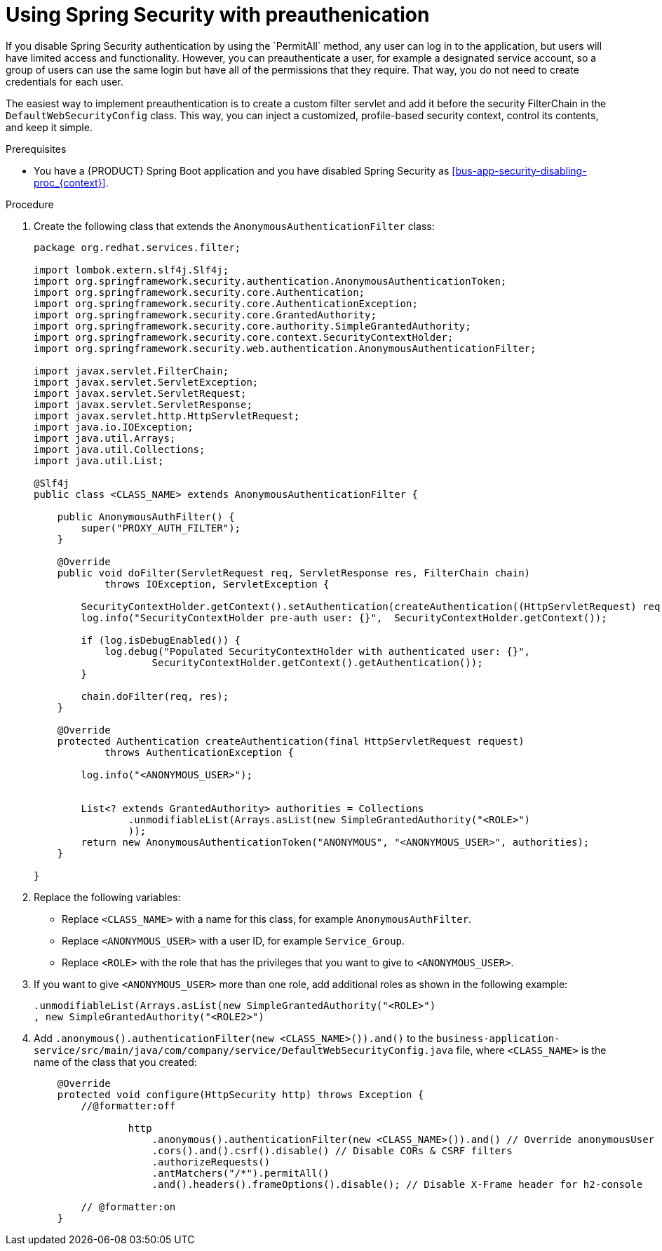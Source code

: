 [id='bus-app-security-preauthenticate-proc_{context}']

= Using Spring Security with preauthenication
If you disable Spring Security authentication by using the `PermitAll` method, any user can log in to the application, but users will have limited access and functionality. However, you can preauthenticate a user, for example a designated service account, so a group of users can use the same login but have all of the permissions that they require. That way, you do not need to create credentials for each user.

The easiest way to implement preauthentication is to create a custom filter servlet and add it before the security FilterChain in the `DefaultWebSecurityConfig` class. This way, you can inject a customized, profile-based security context, control its contents, and keep it simple.


.Prerequisites
* You have a {PRODUCT} Spring Boot application and you have disabled Spring Security as xref:bus-app-security-disabling-proc_{context}[].

.Procedure
. Create the following class that extends the `AnonymousAuthenticationFilter` class:
+
[source]
----
package org.redhat.services.filter;

import lombok.extern.slf4j.Slf4j;
import org.springframework.security.authentication.AnonymousAuthenticationToken;
import org.springframework.security.core.Authentication;
import org.springframework.security.core.AuthenticationException;
import org.springframework.security.core.GrantedAuthority;
import org.springframework.security.core.authority.SimpleGrantedAuthority;
import org.springframework.security.core.context.SecurityContextHolder;
import org.springframework.security.web.authentication.AnonymousAuthenticationFilter;

import javax.servlet.FilterChain;
import javax.servlet.ServletException;
import javax.servlet.ServletRequest;
import javax.servlet.ServletResponse;
import javax.servlet.http.HttpServletRequest;
import java.io.IOException;
import java.util.Arrays;
import java.util.Collections;
import java.util.List;

@Slf4j
public class <CLASS_NAME> extends AnonymousAuthenticationFilter {

    public AnonymousAuthFilter() {
        super("PROXY_AUTH_FILTER");
    }

    @Override
    public void doFilter(ServletRequest req, ServletResponse res, FilterChain chain)
            throws IOException, ServletException {

        SecurityContextHolder.getContext().setAuthentication(createAuthentication((HttpServletRequest) req));
        log.info("SecurityContextHolder pre-auth user: {}",  SecurityContextHolder.getContext());

        if (log.isDebugEnabled()) {
            log.debug("Populated SecurityContextHolder with authenticated user: {}",
                    SecurityContextHolder.getContext().getAuthentication());
        }

        chain.doFilter(req, res);
    }

    @Override
    protected Authentication createAuthentication(final HttpServletRequest request)
            throws AuthenticationException {

        log.info("<ANONYMOUS_USER>");


        List<? extends GrantedAuthority> authorities = Collections
                .unmodifiableList(Arrays.asList(new SimpleGrantedAuthority("<ROLE>")
                ));
        return new AnonymousAuthenticationToken("ANONYMOUS", "<ANONYMOUS_USER>", authorities);
    }

}
----

. Replace the following variables:
+
* Replace `<CLASS_NAME>` with a name for this class, for example `AnonymousAuthFilter`.
* Replace `<ANONYMOUS_USER>` with a user ID, for example `Service_Group`.
* Replace `<ROLE>` with the role that has the privileges that you want to give to `<ANONYMOUS_USER>`.
. If you want to give `<ANONYMOUS_USER>` more than one role, add additional roles as shown in the following example:
+
[source]
----
.unmodifiableList(Arrays.asList(new SimpleGrantedAuthority("<ROLE>")
, new SimpleGrantedAuthority("<ROLE2>")
----
. Add `.anonymous().authenticationFilter(new <CLASS_NAME>()).and()`  to the `business-application-service/src/main/java/com/company/service/DefaultWebSecurityConfig.java` file, where `<CLASS_NAME>` is the name of the class that you created:
+

[source, java]
----
    @Override
    protected void configure(HttpSecurity http) throws Exception {
        //@formatter:off

                http
                    .anonymous().authenticationFilter(new <CLASS_NAME>()).and() // Override anonymousUser
                    .cors().and().csrf().disable() // Disable CORs & CSRF filters
                    .authorizeRequests()
                    .antMatchers("/*").permitAll()
                    .and().headers().frameOptions().disable(); // Disable X-Frame header for h2-console

        // @formatter:on
    }
----
